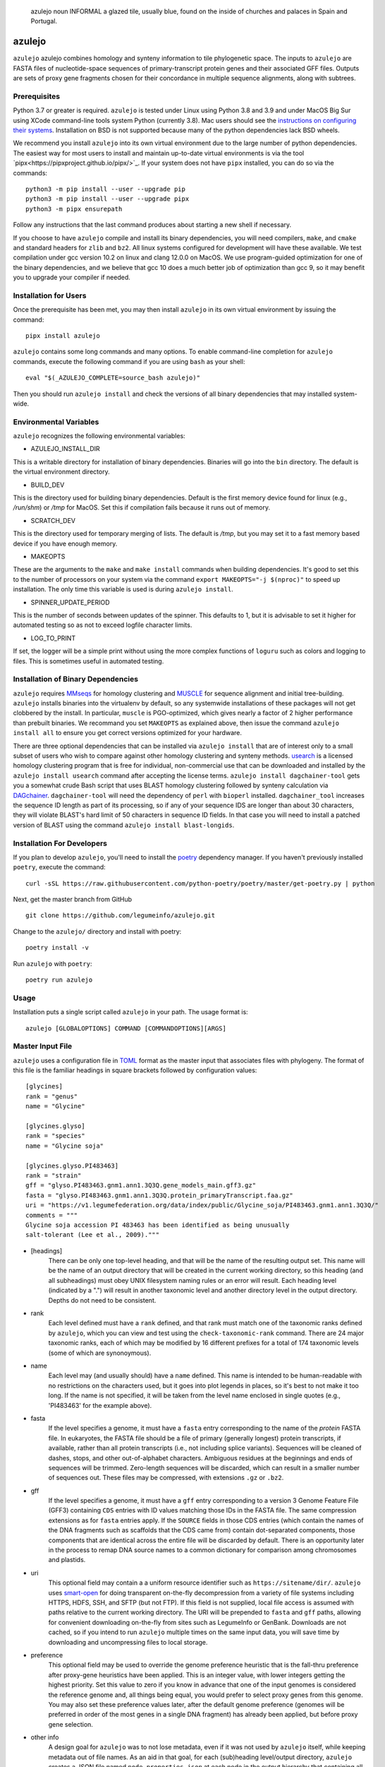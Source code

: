 .. epigraph:: azulejo
              noun INFORMAL
              a glazed tile, usually blue, found on the inside of churches and palaces in Spain and Portugal.

azulejo
=======
``azulejo`` azulejo combines homology and synteny information to
tile phylogenetic space.
The inputs to ``azulejo`` are FASTA files of nucleotide-space
sequences of primary-transcript protein genes and their associated GFF files.
Outputs are sets of proxy gene fragments chosen for 
their concordance in multiple sequence alignments, along with
subtrees.

Prerequisites
-------------
Python 3.7 or greater is required. ``azulejo`` is tested under Linux 
using Python 3.8 and 3.9 and under MacOS Big Sur using XCode command-line tools
system Python (currently 3.8). Mac users should see the `instructions
on configuring their systems <macos.rst>`_.  Installation on BSD is not
supported because many of the python dependencies lack BSD wheels.

We recommend you install ``azulejo`` into its own virtual environment due
to the large number of python dependencies.  The easiest way for most 
users to install and maintain up-to-date virtual environments is via the
tool `pipx<https://pipxproject.github.io/pipx/>`_.  If your system does
not have ``pipx`` installed, you can do so via the commands::

        python3 -m pip install --user --upgrade pip
        python3 -m pip install --user --upgrade pipx
        python3 -m pipx ensurepath

Follow any instructions that the last command produces about starting a new
shell if necessary.  

If you choose to have ``azulejo`` compile and install its binary dependencies,
you will need compilers, ``make``, and ``cmake``  and standard headers
for ``zlib`` and ``bz2``.  All linux systems configured for development will have
these available.  We test compilation under gcc version 10.2 on linux and
clang 12.0.0 on MacOS.  We use program-guided optimization for one of the
binary dependencies, and we believe that gcc 10 does a much better job
of optimization than gcc 9, so it may benefit you to upgrade your compiler
if needed.

Installation for Users
----------------------
Once the prerequisite has been met, you may then install ``azulejo`` 
in its own virtual environment by issuing the command::

        pipx install azulejo

``azulejo`` contains some long commands and many options.  To enable command-line
completion for ``azulejo`` commands, execute the following command if you are using
``bash`` as your shell: ::

    eval "$(_AZULEJO_COMPLETE=source_bash azulejo)"

Then you should run ``azulejo install`` and check the versions of all binary
dependencies that may installed system-wide.


Environmental Variables
-----------------------
``azulejo`` recognizes the following environmental variables:

* AZULEJO_INSTALL_DIR
This is a writable directory for installation of binary dependencies.  Binaries
will go into the ``bin`` directory.  The default is the virtual environment
directory.

* BUILD_DEV
This is the directory used for building binary dependencies.  Default is the
first memory device found for linux (e.g., `/run/shm`) or `/tmp` for MacOS.
Set this if compilation fails because it runs out of memory.

* SCRATCH_DEV
This is the directory used for temporary merging of lists.  The default is
`/tmp`, but you may set it to a fast memory based device if you have enough
memory.

* MAKEOPTS
These are the arguments to the ``make`` and ``make install`` commands when
building dependencies.  It's good to set this to the number of processors
on your system via the command ``export MAKEOPTS="-j $(nproc)"`` to speed
up installation.  The only time this variable is used is during
``azulejo install``.

* SPINNER_UPDATE_PERIOD
This is the number of seconds between updates of the spinner.  This
defaults to 1, but it is advisable to set it higher for automated testing
so as not to exceed logfile character limits.

* LOG_TO_PRINT
If set, the logger will be a simple print without using the more
complex functions of ``loguru`` such as colors and logging to files.
This is sometimes useful in automated testing.



Installation of Binary Dependencies
-----------------------------------
``azulejo`` requires `MMseqs <https://github.com/soedinglab/MMseqs2>`_ 
for homology clustering and `MUSCLE <https://www.drive5.com/muscle/downloads.htm>`_
for sequence alignment and initial tree-building.
``azulejo`` installs binaries into the virtualenv by default, so
any systemwide installations of these packages will not get clobbered by the install.
In particular, ``muscle`` is PGO-optimized, which gives nearly a factor of 2 higher
performance than prebuilt binaries.  We recommand you set ``MAKEOPTS`` as explained
above, then issue the command ``azulejo install all`` to ensure you get correct versions
optimized for your hardware.


There are three optional dependencies that can be installed via ``azulejo install`` 
that are of interest only to a small subset of users who wish to compare against
other homology clustering and synteny methods.  
`usearch <https://www.drive5.com/usearch/download.html>`_ 
is a licensed homology clustering program that is free for individual, non-commercial
use that can be downloaded and installed by the ``azulejo install usearch``
command after accepting the license terms.  ``azulejo install dagchainer-tool`` gets you
a somewhat crude Bash script that uses BLAST homology clustering followed by 
synteny calculation via `DAGchainer <https://dagchainer.sourceforge.net>`_.  
``dagchainer-tool`` will need the dependency of ``perl`` with ``bioperl`` installed.
``dagchainer_tool`` increases the sequence ID length as part of its processing, so
if any of your sequence IDS are longer than about 30 characters, they will violate BLAST's
hard limit of 50 characters in sequence ID fields.  In that case you will need
to install a patched version of BLAST using the command ``azulejo install blast-longids``.

Installation For Developers
---------------------------
If you plan to develop ``azulejo``, you'll need to install
the `poetry <https://python-poetry.org>`_ dependency manager.
If you haven't previously installed ``poetry``, execute the command: ::

    curl -sSL https://raw.githubusercontent.com/python-poetry/poetry/master/get-poetry.py | python

Next, get the master branch from GitHub ::

	git clone https://github.com/legumeinfo/azulejo.git

Change to the ``azulejo/`` directory and install with poetry: ::

	poetry install -v

Run ``azulejo`` with ``poetry``: ::

    poetry run azulejo

Usage
-----
Installation puts a single script called ``azulejo`` in your path.  The usage format is::

    azulejo [GLOBALOPTIONS] COMMAND [COMMANDOPTIONS][ARGS]


Master Input File
-----------------
``azulejo`` uses a configuration file in `TOML  <https://github.com/toml-lang/toml>`_
format as the master input that associates files with phylogeny.  The format of this file
is the familiar headings in square brackets followed by configuration values::

    [glycines]
    rank = "genus"
    name = "Glycine"

    [glycines.glyso]
    rank = "species"
    name = "Glycine soja"

    [glycines.glyso.PI483463]
    rank = "strain"
    gff = "glyso.PI483463.gnm1.ann1.3Q3Q.gene_models_main.gff3.gz"
    fasta = "glyso.PI483463.gnm1.ann1.3Q3Q.protein_primaryTranscript.faa.gz"
    uri = "https://v1.legumefederation.org/data/index/public/Glycine_soja/PI483463.gnm1.ann1.3Q3Q/"
    comments = """
    Glycine soja accession PI 483463 has been identified as being unusually
    salt-tolerant (Lee et al., 2009)."""


* [headings]
    There can be only one top-level heading, and that will be the name of the
    resulting output set.  This name will be the name of an output directory that will be
    created in the current working directory, so this heading (and all subheadings) must
    obey UNIX filesystem naming rules or an error will result.  Each heading level
    (indicated by a ".") will result in another taxonomic level and another directory level
    in the output directory.  Depths do not need to be consistent.

* rank
    Each level defined must have a ``rank`` defined, and that rank must match one of the
    taxonomic ranks defined by ``azulejo``, which you can view and test using the
    ``check-taxonomic-rank`` command.   There are 24 major taxonomic ranks, each of which
    may be modified by 16 different prefixes for a total of 174 taxonomic levels (some of
    which are synonoymous).

* name
    Each level may (and usually should) have a ``name`` defined.  This name is intended
    to be human-readable with no restrictions on the characters used, but it goes into
    plot legends in places, so it's best to not make it too long. If the name is not specified,
    it will be taken from the level name enclosed in single quotes (e.g., 'PI483463' for the
    example above).

* fasta
    If the level specifies a genome, it must have a ``fasta`` entry corresponding
    to the name of the *protein* FASTA file.  In eukaryotes, the FASTA file should be a
    file of primary (generally longest) protein transcripts, if available, rather than all protein
    transcripts (i.e., not including splice variants). Sequences will be cleaned of dashes, stops,
    and other out-of-alphabet characters.  Ambiguous residues at the beginnings and ends of
    sequences will be trimmed. Zero-length sequences will be discarded, which can result in a
    smaller number of sequences out.  These files may be compressed, with extensions ``.gz`` or
    ``.bz2``.

* gff
    If the level specifies a genome, it must have a ``gff`` entry corresponding
    to a version 3 Genome Feature File (GFF3) containing ``CDS`` entries with ID values
    matching those IDs in the FASTA file.  The same compression extensions as for
    ``fasta`` entries apply.  If the ``SOURCE`` fields in those CDS entries
    (which contain the names of the DNA fragments such as scaffolds that the CDS came from)
    contain dot-separated components, those components that are identical across the entire
    file will be discarded by default.  There is an opportunity later in the process to
    remap DNA source names to a common dictionary for comparison among chromosomes and
    plastids.

* uri
    This optional field may contain a a uniform resource identifier such as
    ``https://sitename/dir/``.  ``azulejo`` uses `smart-open <https://www.pypi.org/project/smart-open/>`_
    for doing transparent on-the-fly decompression from a variety of file systems
    including HTTPS, HDFS, SSH, and SFTP (but not FTP).
    If this field is not supplied, local file access is assumed with paths relative to
    the current working directory. The URI will be prepended to ``fasta``
    and ``gff`` paths, allowing for convenient downloading on-the-fly from sites such as
    LegumeInfo or GenBank.   Downloads are not cached, so if you intend to run ``azulejo``
    multiple times on the same input data, you will save time by downloading and uncompressing
    files to local storage.

* preference
    This optional field may be used to override the genome preference heuristic
    that is the fall-thru preference after proxy-gene heuristics have been applied.  This is an integer
    value, with lower integers getting the highest priority.  Set this value to zero if you
    know in advance that one of the input genomes is considered the reference genome and,
    all things being equal, you would prefer to select proxy genes from this genome.  You
    may also set these preference values later, after the default genome preference (genomes
    will be preferred in order of the most genes in a single DNA fragment) has already been
    applied, but before proxy gene selection.

* other info
    A design goal for ``azulejo`` was to not lose metadata, even if it
    was not used by ``azulejo`` itself, while keeping metadata out of file names.
    As an aid in that goal, for each (sub)heading level/output directory, ``azulejo``
    creates a JSON file named ``node_properties.json`` at each node in the output
    hierarchy that containing all information from this file as well as other information
    calculated at ingestion time by ``azulejo``.  You may specify any additional data you would
    like to pass along (e.g., for later use in a web page) and it will be translated from TOML
    to JSON and passed along, such as the multi-line ``comments`` field in the example.
    Examples of useful metadata that may be easier to enter at ingestion time than to
    garner later include taxon IDs of the level and its parent, common names, URLs of
    papers describing the genome, and geographic origin of the sample.

A copy of the input file will be saved in the output directory under the name ``input.toml``.
See the examples in the ``tests/testdata`` repository directory for examples of input data.

Global Options
--------------
The following options are global in scope and, if used must be placed before
``COMMAND``:

============================= ===========================================
   -v, --verbose              Log debugging info to stderr.
   -q, --quiet                Suppress logging to stderr.
   --no-logfile               Suppress logging to file.
   -e, --warnings_as_errors   Treat warnings as fatal (for testing).
============================= ===========================================

Commands
--------
A listing of commands is available via ``azulejo --help``.
The currently implemented commands are, in the order they will normally be run:

========================= ==================================================
  install                 Check for/install binary dependencies.
  ingest                  Marshal protein and genome sequence information.
  homology                Calculate homology clusters, MSAs, trees.
  synteny                 Calculate synteny anchors.
  proxy-genes             Calculate a set of proxy genes from synteny files.
  parquet-to-tsv          Reads parquet file, writes tsv.
========================= ==================================================

``azulejo`` stores most intermediate results in the Parquet format with
extension ``.parq``.  These binary files are compressed and typically can
be read more than 30X faster than the tab-separated-value (TSV) files they
can be interconverted with.  In addition, Parquet files do not lose metadata
such as binary representation sizes.

Each command has its ``COMMANDOPTIONS``, which may be listed with: ::

    azulejo COMMAND --help

Project Status
--------------
+-------------------+-------------+------------+
| Latest Release    | |pypi|      | |azulejo|  |
+-------------------+-------------+            +
| Activity          | |repo|      |            |
+-------------------+-------------+            +
| Downloads         | |downloads| |            |
+-------------------+-------------+            +
| Download Rate     | |dlrate|    |            |
+-------------------+-------------+            +
| License           | |license|   |            |
+-------------------+-------------+            +
| Code Grade        | |codacy|    |            |
+-------------------+-------------+            +
| Coverage          | |coverage|  |            |
+-------------------+-------------+            +
| Travis Build      | |travis|    |            |
+-------------------+-------------+            +
| Issues            | |issues|    |            |
+-------------------+-------------+            +
| Code Style        | |black|     |            |
+-------------------+-------------+------------+


.. |azulejo| image:: docs/azulejo.jpg
     :target: https://en.wikipedia.org/wiki/Azulejo
     :alt: azulejo Definition

.. |black| image:: https://img.shields.io/badge/code%20style-black-000000.svg?style=flat-square
    :target: https://github.com/psf/black
    :alt: Black is the uncompromising Python code formatter

.. |pypi| image:: https://img.shields.io/pypi/v/azulejo.svg
    :target: https://pypi.python.org/pypi/azulejo
    :alt: Python package

.. |repo| image:: https://img.shields.io/github/last-commit/legumeinfo/azulejo
    :target: https://github.com/legumeinfo/azulejo
    :alt: GitHub repository

.. |license| image:: https://img.shields.io/badge/License-BSD%203--Clause-blue.svg
    :target: https://github.com/legumeinfo/azulejo/blob/master/LICENSE
    :alt: License terms

.. |rtd| image:: https://readthedocs.org/projects/azulejo/badge/?version=latest
    :target: http://azulejo.readthedocs.io/en/latest/?badge=latest
    :alt: Documentation Server

.. |travis| image:: https://img.shields.io/travis/legumeinfo/azulejo.svg
    :target:  https://travis-ci.org/legumeinfo/azulejo
    :alt: Travis CI

.. |codacy| image:: https://api.codacy.com/project/badge/Grade/99549f0ed4e6409e9f5e80a2c4bd806b
    :target: https://www.codacy.com/app/joelb123/azulejo?utm_source=github.com&amp;utm_medium=referral&amp;utm_content=legumeinfo/azulejo&amp;utm_campaign=Badge_Grade
    :alt: Codacy.io grade

.. |coverage| image:: https://codecov.io/gh/legumeinfo/azulejo/branch/master/graph/badge.svg
    :target: https://codecov.io/gh/legumeinfo/azulejo
    :alt: Codecov.io test coverage

.. |issues| image:: https://img.shields.io/github/issues/LegumeFederation/lorax.svg
    :target:  https://github.com/legumeinfo/azulejo/issues
    :alt: Issues reported

.. |requires| image:: https://requires.io/github/legumeinfo/azulejo/requirements.svg?branch=master
     :target: https://requires.io/github/legumeinfo/azulejo/requirements/?branch=master
     :alt: Requirements Status

.. |dlrate| image:: https://img.shields.io/pypi/dm/azulejo
    :target: https://pypistats.org/packages/azulejo
    :alt: Download stats

.. |downloads| image:: https://pepy.tech/badge/azulejo
    :target: https://pepy.tech/project/azulejo
    :alt: Download stats
